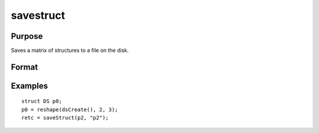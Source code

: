 
savestruct
==============================================

Purpose
----------------
Saves a matrix of structures to a file on the disk.

Format
----------------
.. function:: saveStruct(instance,  file_name)

    :param instance: instances of a structure.
    :type instance: MxN matrix

    :param file_name: name of file on disk to contain matrix of structures.
    :type file_name: string

    :returns: retcode (*scalar*), 0 if successful, otherwise it will be non-zero.

Examples
----------------

::

    struct DS p0;
    p0 = reshape(dsCreate(), 2, 3);
    retc = saveStruct(p2, "p2");

